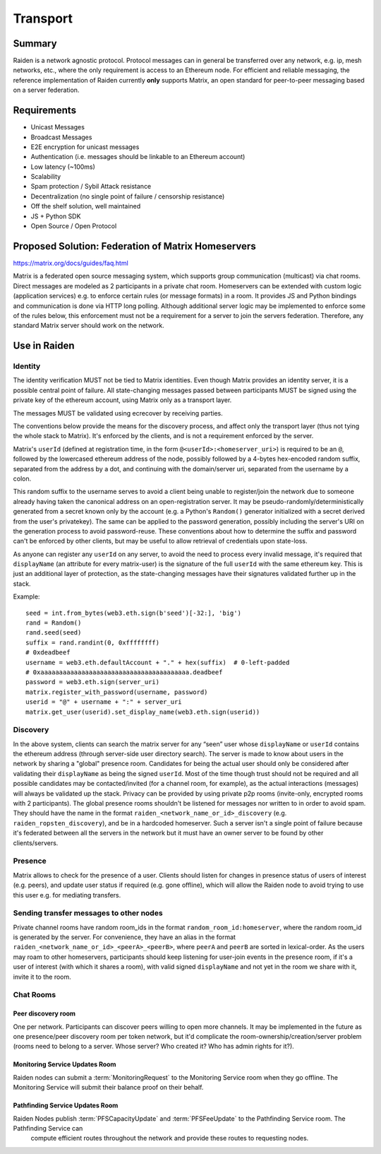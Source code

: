 Transport
#########

Summary
============

Raiden is a network agnostic protocol. Protocol messages can in general be transferred over
any network, e.g. ip, mesh networks, etc., where the only requirement is access to an
Ethereum node.
For efficient and reliable messaging, the reference implementation of Raiden currently **only**
supports Matrix, an open standard
for peer-to-peer messaging based on a server federation.


Requirements
============
* Unicast Messages
* Broadcast Messages
* E2E encryption for unicast messages
* Authentication (i.e. messages should be linkable to an Ethereum account)
* Low latency (~100ms)
* Scalability
* Spam protection / Sybil Attack resistance
* Decentralization (no single point of failure / censorship resistance)
* Off the shelf solution, well maintained
* JS + Python SDK
* Open Source / Open Protocol

Proposed Solution: Federation of Matrix Homeservers
===================================================
https://matrix.org/docs/guides/faq.html

Matrix is a federated open source messaging system, which supports group communication
(multicast) via chat rooms. Direct messages are modeled as 2 participants in a private chat room.
Homeservers can be extended with custom logic (application services) e.g. to enforce certain rules (or message formats) in a room.  It provides JS and Python bindings and communication is done via HTTP long polling. Although additional server logic may be implemented to enforce some of the rules below, this enforcement must not be a requirement for a server to join the servers federation. Therefore, any standard Matrix server should work on the network.

Use in Raiden
=============

Identity
--------

The identity verification MUST not be tied to Matrix identities.
Even though Matrix provides an identity server, it is a possible central point of failure. All state-changing messages passed between participants MUST be signed using the private key of the ethereum account, using Matrix only as a transport layer.

The messages MUST be validated using ecrecover by receiving parties.

The conventions below provide the means for the discovery process, and affect only the transport layer (thus not tying the whole stack to Matrix). It's enforced by the clients, and is not a requirement enforced by the server.

Matrix's ``userId`` (defined at registration time, in the form ``@<userId>:<homeserver_uri>``) is required to be an ``@``, followed by the lowercased ethereum address of the node, possibly followed by a 4-bytes hex-encoded random suffix, separated from the address by a dot, and continuing with the domain/server uri, separated from the username by a colon.

This random suffix to the username serves to avoid a client being unable to register/join the network due to someone already having taken the canonical address on an open-registration server. It may be pseudo-randomly/deterministically generated from a secret known only by the account (e.g. a Python's ``Random()`` generator initialized with a secret derived from the user's privatekey). The same can be applied to the password generation, possibly including the server's URI on the generation process to avoid password-reuse. These conventions about how to determine the suffix and password can't be enforced by other clients, but may be useful to allow retrieval of credentials upon state-loss.

As anyone can register any ``userId`` on any server, to avoid the need to process every invalid message, it's required that ``displayName`` (an attribute for every matrix-user) is the signature of the full ``userId`` with the same ethereum key. This is just an additional layer of protection, as the state-changing messages have their signatures validated further up in the stack.

Example:

::

    seed = int.from_bytes(web3.eth.sign(b'seed')[-32:], 'big')
    rand = Random()
    rand.seed(seed)
    suffix = rand.randint(0, 0xffffffff)
    # 0xdeadbeef
    username = web3.eth.defaultAccount + "." + hex(suffix)  # 0-left-padded
    # 0xaaaaaaaaaaaaaaaaaaaaaaaaaaaaaaaaaaaaaaaa.deadbeef
    password = web3.eth.sign(server_uri)
    matrix.register_with_password(username, password)
    userid = "@" + username + ":" + server_uri
    matrix.get_user(userid).set_display_name(web3.eth.sign(userid))


Discovery
---------

In the above system, clients can search the matrix server for any “seen” user whose ``displayName`` or ``userId`` contains the ethereum address (through server-side user directory search). The server is made to know about users in the network by sharing a "global" presence room. Candidates for being the actual user should only be considered after validating their ``displayName`` as being the signed ``userId``. Most of the time though trust should not be required and all possible candidates may be contacted/invited (for a channel room, for example), as the actual interactions (messages) will always be validated up the stack. Privacy can be provided by using private p2p rooms (invite-only, encrypted rooms with 2 participants).
The global presence rooms shouldn't be listened for messages nor written to in order to avoid spam. They should have the name in the format ``raiden_<network_name_or_id>_discovery`` (e.g. ``raiden_ropsten_discovery``), and be in a hardcoded homeserver. Such a server isn't a single point of failure because it's federated between all the servers in the network but it must have an owner server to be found by other clients/servers.


Presence
--------

Matrix allows to check for the presence of a user. Clients should listen for changes in presence status of users of interest (e.g. peers), and update user status if required (e.g. gone offline), which will allow the Raiden node to avoid trying to use this user e.g. for mediating transfers.

Sending transfer messages to other nodes
----------------------------------------


Private channel rooms have random room_ids in the format ``random_room_id:homeserver``, where the
random room_id is generated by the server. For convenience, they have an alias in the format
``raiden_<network_name_or_id>_<peerA>_<peerB>``,
where ``peerA`` and ``peerB`` are sorted in lexical-order.
As the users may roam to other homeservers, participants should keep listening for user-join events
in the presence room, if it's a user of interest (with which it shares a room), with valid signed
``displayName`` and not yet in the room we share with it, invite it to the room.



Chat Rooms
----------

Peer discovery room
'''''''''''''''''''
One per network. Participants can discover peers willing to open more channels. It may be implemented in the future as one presence/peer discovery room per token network, but it'd complicate the room-ownership/creation/server problem (rooms need to belong to a server. Whose server? Who created it? Who has admin rights for it?).

Monitoring Service Updates Room
'''''''''''''''''''''''''''''''
Raiden nodes can submit a :term:`MonitoringRequest` to the Monitoring Service room when they go
offline. The Monitoring Service will submit their balance proof on their behalf.

Pathfinding Service Updates Room
''''''''''''''''''''''''''''''''
Raiden Nodes publish :term:`PFSCapacityUpdate` and :term:`PFSFeeUpdate` to the Pathfinding Service room. The Pathfinding Service can
 compute efficient routes throughout the network and provide these routes to requesting nodes.
